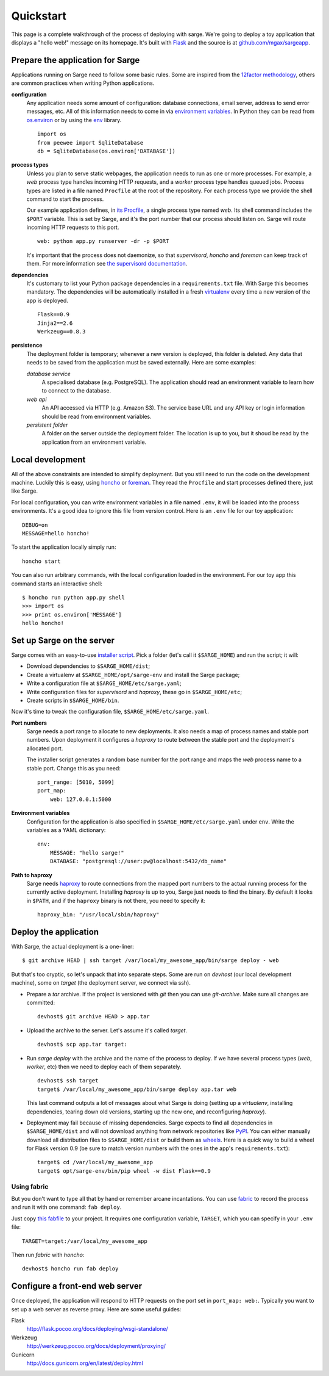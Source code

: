 Quickstart
==========
This page is a complete walkthrough of the process of deploying with
sarge. We're going to deploy a toy application that displays a "hello
web!" message on its homepage. It's built with Flask_ and the source is
at `github.com/mgax/sargeapp`_.

.. _github.com/mgax/sargeapp: https://github.com/mgax/sargeapp
.. _Flask: http://flask.pocoo.org/


Prepare the application for Sarge
---------------------------------
Applications running on Sarge need to follow some basic rules. Some are
inspired from the `12factor methodology`_, others are common practices when
writing Python applications.

.. _12factor methodology: http://www.12factor.net/

**configuration**
    Any application needs some amount of configuration: database
    connections, email server, address to send error messages, etc. All
    of this information needs to come in via `environment variables`_.
    In Python they can be read from `os.environ`_ or by using the env_
    library.

    ::

        import os
        from peewee import SqliteDatabase
        db = SqliteDatabase(os.environ['DATABASE'])

.. _environment variables: https://en.wikipedia.org/wiki/Environment_variable
.. _os.environ: http://docs.python.org/library/os#os.environ
.. _env: http://pypi.python.org/pypi/env

**process types**
    Unless you plan to serve static webpages, the application needs to
    run as one or more processes. For example, a `web` process type
    handles incoming HTTP requests, and a `worker` process type handles
    queued jobs. Process types are listed in a file named ``Procfile``
    at the root of the repository. For each process type we provide the
    shell command to start the process.

    Our example application defines, in `its Procfile`_, a single
    process type named `web`. Its shell command includes the ``$PORT``
    variable. This is set by Sarge, and it's the port number that our
    process should listen on. Sarge will route incoming HTTP requests to
    this port.

    ::

        web: python app.py runserver -dr -p $PORT

    It's important that the process does not daemonize, so that
    `supervisord`, `honcho` and `foreman` can keep track of them. For
    more information see `the supervisord documentation`_.

.. _its Procfile: https://github.com/mgax/sargeapp/blob/master/Procfile
.. _the supervisord documentation: http://supervisord.org/subprocess.html#nondaemonizing-of-subprocesses

**dependencies**
    It's customary to list your Python package dependencies in a
    ``requirements.txt`` file. With Sarge this becomes mandatory. The
    dependencies will be automatically installed in a fresh virtualenv_
    every time a new version of the app is deployed.

    ::

        Flask==0.9
        Jinja2==2.6
        Werkzeug==0.8.3

.. _virtualenv: http://www.virtualenv.org/

**persistence**
    The deployment folder is temporary; whenever a new version is
    deployed, this folder is deleted. Any data that needs to be saved
    from the application must be saved externally. Here are some
    examples:

    *database service*
        A specialised database (e.g. PostgreSQL). The application should
        read an environment variable to learn how to connect to the
        database.

    *web api*
        An API accessed via HTTP (e.g. Amazon S3). The service base URL
        and any API key or login information should be read from
        environment variables.

    *persistent folder*
        A folder on the server outside the deployment folder. The
        location is up to you, but it shoud be read by the application
        from an environment variable.


Local development
-----------------
All of the above constraints are intended to simplify deployment. But
you still need to run the code on the development machine. Luckily this
is easy, using honcho_ or foreman_. They read the ``Procfile`` and start
processes defined there, just like Sarge.

.. _honcho: https://github.com/nickstenning/honcho
.. _foreman: http://ddollar.github.com/foreman/

For local configuration, you can write environment variables in a file
named ``.env``, it will be loaded into the process environments. It's a
good idea to ignore this file from version control. Here is an ``.env``
file for our toy application::

    DEBUG=on
    MESSAGE=hello honcho!

To start the application locally simply run::

    honcho start

You can also run arbitrary commands, with the local configuration loaded
in the environment. For our toy app this command starts an interactive
shell::

    $ honcho run python app.py shell
    >>> import os
    >>> print os.environ['MESSAGE']
    hello honcho!


Set up Sarge on the server
--------------------------
Sarge comes with an easy-to-use `installer script`_. Pick a folder
(let's call it ``$SARGE_HOME``) and run the script; it will:

.. _installer script: https://github.com/mgax/sarge/blob/master/install_sarge.py

* Download dependencies to ``$SARGE_HOME/dist``;
* Create a virtualenv at ``$SARGE_HOME/opt/sarge-env`` and install the
  Sarge package;
* Write a configuration file at ``$SARGE_HOME/etc/sarge.yaml``;
* Write configuration files for `supervisord` and `haproxy`, these go in
  ``$SARGE_HOME/etc``;
* Create scripts in ``$SARGE_HOME/bin``.

Now it's time to tweak the configuration file,
``$SARGE_HOME/etc/sarge.yaml``.

**Port numbers**
    Sarge needs a port range to allocate to new deployments. It also
    needs a map of process names and stable port numbers. Upon
    deployment it configures a `haproxy` to route between the stable
    port and the deployment's allocated port.

    The installer script generates a random base number for the port
    range and maps the `web` process name to a stable port. Change this
    as you need::

        port_range: [5010, 5099]
        port_map:
            web: 127.0.0.1:5000

**Environment variables**
    Configuration for the application is also specified in
    ``$SARGE_HOME/etc/sarge.yaml`` under ``env``. Write the variables as
    a YAML dictionary::

        env:
            MESSAGE: "hello sarge!"
            DATABASE: "postgresql://user:pw@localhost:5432/db_name"

**Path to haproxy**
    Sarge needs haproxy_ to route connections from the mapped port
    numbers to the actual running process for the currently active
    deployment. Installing `haproxy` is up to you, Sarge just needs to
    find the binary. By default it looks in ``$PATH``, and if the
    ``haproxy`` binary is not there, you need to specify it::

        haproxy_bin: "/usr/local/sbin/haproxy"

.. _haproxy: http://haproxy.1wt.eu/


Deploy the application
----------------------
With Sarge, the actual deployment is a one-liner::

    $ git archive HEAD | ssh target /var/local/my_awesome_app/bin/sarge deploy - web

But that's too cryptic, so let's unpack that into separate steps. Some
are run on `devhost` (our local development machine), some on `target`
(the deployment server, we connect via ssh).

* Prepare a `tar` archive. If the project is versioned with `git` then
  you can use `git-archive`. Make sure all changes are committed::

      devhost$ git archive HEAD > app.tar

* Upload the archive to the server. Let's assume it's called `target`.

  ::

      devhost$ scp app.tar target:

* Run `sarge deploy` with the archive and the name of the process to
  deploy. If we have several process types (`web`, `worker`, etc) then
  we need to deploy each of them separately.

  ::

      devhost$ ssh target
      target$ /var/local/my_awesome_app/bin/sarge deploy app.tar web

  This last command outputs a lot of messages about what Sarge is doing
  (setting up a `virtualenv`, installing dependencies, tearing down old
  versions, starting up the new one, and reconfiguring `haproxy`).

* Deployment may fail because of missing dependencies. Sarge expects to
  find all dependencies in ``$SARGE_HOME/dist`` and will not download
  anything from network repositories like PyPI_. You can either manually
  download all distribution files to ``$SARGE_HOME/dist`` or build them
  as wheels_. Here is a quick way to build a wheel for Flask version 0.9
  (be sure to match version numbers with the ones in the app's
  ``requirements.txt``)::

      target$ cd /var/local/my_awesome_app
      target$ opt/sarge-env/bin/pip wheel -w dist Flask==0.9

.. _PyPI: http://pypi.python.org/pypi/
.. _wheels: http://wheel.readthedocs.org/

Using fabric
~~~~~~~~~~~~
But you don't want to type all that by hand or remember arcane
incantations. You can use fabric_ to record the process and run it with
one command: ``fab deploy``.

Just copy `this fabfile`_ to your project. It requires one configuration
variable, ``TARGET``, which you can specify in your ``.env`` file::

    TARGET=target:/var/local/my_awesome_app

Then run `fabric` with `honcho`::

    devhost$ honcho run fab deploy

.. _fabric: http://docs.fabfile.org/
.. _this fabfile: https://gist.github.com/4266737


Configure a front-end web server
--------------------------------
Once deployed, the application will respond to HTTP requests on the port
set in ``port_map: web:``. Typically you want to set up a web server as
reverse proxy. Here are some useful guides:

Flask
    http://flask.pocoo.org/docs/deploying/wsgi-standalone/

Werkzeug
    http://werkzeug.pocoo.org/docs/deployment/proxying/

Gunicorn
    http://docs.gunicorn.org/en/latest/deploy.html
